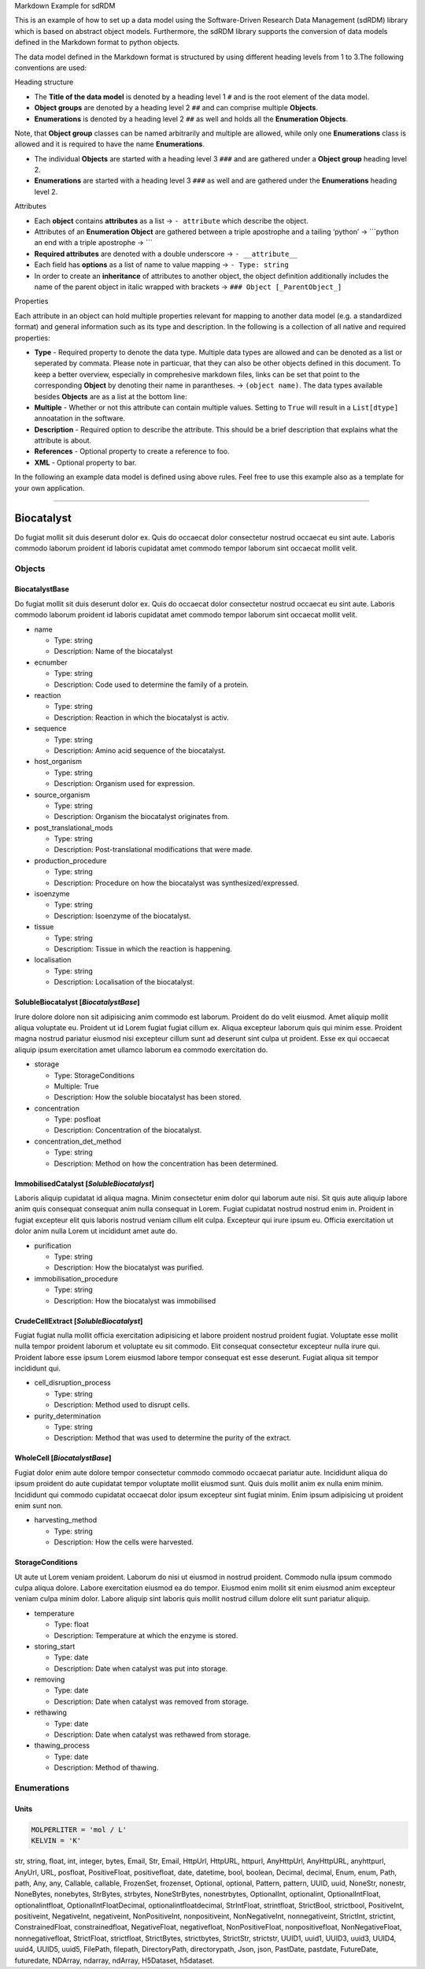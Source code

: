 .. raw:: html

   <h2 align="center">

Markdown Example for sdRDM

.. raw:: html

   </h2>

.. raw:: html

   <p align="center">

This is an example of how to set up a data model using the
Software-Driven Research Data Management (sdRDM) library which is based
on abstract object models. Furthermore, the sdRDM library supports the
conversion of data models defined in the Markdown format to python
objects.

.. raw:: html

   </p>

The data model defined in the Markdown format is structured by using
different heading levels from 1 to 3.The following conventions are used:

.. raw:: html

   <h3>

Heading structure

.. raw:: html

   </h3>

-  The **Title of the data model** is denoted by a heading level 1 ``#``
   and is the root element of the data model.
-  **Object groups** are denoted by a heading level 2 ``##`` and can
   comprise multiple **Objects**.
-  **Enumerations** is denoted by a heading level 2 ``##`` as well and
   holds all the **Enumeration Objects**.

Note, that **Object group** classes can be named arbitrarily and
multiple are allowed, while only one **Enumerations** class is allowed
and it is required to have the name **Enumerations**.

-  The individual **Objects** are started with a heading level 3 ``###``
   and are gathered under a **Object group** heading level 2.
-  **Enumerations** are started with a heading level 3 ``###`` as well
   and are gathered under the **Enumerations** heading level 2.

.. raw:: html

   <h3>

Attributes

.. raw:: html

   </h3>

-  Each **object** contains **attributes** as a list → ``- attribute``
   which describe the object.
-  Attributes of an **Enumeration Object** are gathered between a triple
   apostrophe and a tailing ‘python’ → \```python an end with a triple
   apostrophe → \``\`
-  **Required attributes** are denoted with a double underscore →
   ``- __attribute__``
-  Each field has **options** as a list of name to value mapping →
   ``- Type: string``
-  In order to create an **inheritance** of attributes to another
   object, the object definition additionally includes the name of the
   parent object in italic wrapped with brackets →
   ``### Object [_ParentObject_]``

.. raw:: html

   <h3>

Properties

.. raw:: html

   </h3>

Each attribute in an object can hold multiple properties relevant for
mapping to another data model (e.g. a standardized format) and general
information such as its type and description. In the following is a
collection of all native and required properties:

-  **Type** - Required property to denote the data type. Multiple data
   types are allowed and can be denoted as a list or seperated by
   commata. Please note in particuar, that they can also be other
   objects defined in this document. To keep a better overview,
   especially in comprehesive markdown files, links can be set that
   point to the corresponding **Object** by denoting their name in
   parantheses. → ``(object name)``. The data types available besides
   **Objects** are as a list at the bottom line:

-  **Multiple** - Whether or not this attribute can contain multiple
   values. Setting to ``True`` will result in a ``List[dtype]``
   annoatation in the software.

-  **Description** - Required option to describe the attribute. This
   should be a brief description that explains what the attribute is
   about.

-  **References** - Optional property to create a reference to foo.

-  **XML** - Optional property to bar.

In the following an example data model is defined using above rules.
Feel free to use this example also as a template for your own
application.

--------------

Biocatalyst
===========

Do fugiat mollit sit duis deserunt dolor ex. Quis do occaecat dolor
consectetur nostrud occaecat eu sint aute. Laboris commodo laborum
proident id laboris cupidatat amet commodo tempor laborum sint occaecat
mollit velit.

Objects
-------

BiocatalystBase
~~~~~~~~~~~~~~~

Do fugiat mollit sit duis deserunt dolor ex. Quis do occaecat dolor
consectetur nostrud occaecat eu sint aute. Laboris commodo laborum
proident id laboris cupidatat amet commodo tempor laborum sint occaecat
mollit velit.

-  name

   -  Type: string
   -  Description: Name of the biocatalyst

-  ecnumber

   -  Type: string
   -  Description: Code used to determine the family of a protein.

-  reaction

   -  Type: string
   -  Description: Reaction in which the biocatalyst is activ.

-  sequence

   -  Type: string
   -  Description: Amino acid sequence of the biocatalyst.

-  host_organism

   -  Type: string
   -  Description: Organism used for expression.

-  source_organism

   -  Type: string
   -  Description: Organism the biocatalyst originates from.

-  post_translational_mods

   -  Type: string
   -  Description: Post-translational modifications that were made.

-  production_procedure

   -  Type: string
   -  Description: Procedure on how the biocatalyst was
      synthesized/expressed.

-  isoenzyme

   -  Type: string
   -  Description: Isoenzyme of the biocatalyst.

-  tissue

   -  Type: string
   -  Description: Tissue in which the reaction is happening.

-  localisation

   -  Type: string
   -  Description: Localisation of the biocatalyst.

SolubleBiocatalyst [*BiocatalystBase*]
~~~~~~~~~~~~~~~~~~~~~~~~~~~~~~~~~~~~~~

Irure dolore dolore non sit adipisicing anim commodo est laborum.
Proident do do velit eiusmod. Amet aliquip mollit aliqua voluptate eu.
Proident ut id Lorem fugiat fugiat cillum ex. Aliqua excepteur laborum
quis qui minim esse. Proident magna nostrud pariatur eiusmod nisi
excepteur cillum sunt ad deserunt sint culpa ut proident. Esse ex qui
occaecat aliquip ipsum exercitation amet ullamco laborum ea commodo
exercitation do.

-  storage

   -  Type: StorageConditions
   -  Multiple: True
   -  Description: How the soluble biocatalyst has been stored.

-  concentration

   -  Type: posfloat
   -  Description: Concentration of the biocatalyst.

-  concentration_det_method

   -  Type: string
   -  Description: Method on how the concentration has been determined.

ImmobilisedCatalyst [*SolubleBiocatalyst*]
~~~~~~~~~~~~~~~~~~~~~~~~~~~~~~~~~~~~~~~~~~

Laboris aliquip cupidatat id aliqua magna. Minim consectetur enim dolor
qui laborum aute nisi. Sit quis aute aliquip labore anim quis consequat
consequat anim nulla consequat in Lorem. Fugiat cupidatat nostrud
nostrud enim in. Proident in fugiat excepteur elit quis laboris nostrud
veniam cillum elit culpa. Excepteur qui irure ipsum eu. Officia
exercitation ut dolor anim nulla Lorem ut incididunt amet aute do.

-  purification

   -  Type: string
   -  Description: How the biocatalyst was purified.

-  immobilisation_procedure

   -  Type: string
   -  Description: How the biocatalyst was immobilised

CrudeCellExtract [*SolubleBiocatalyst*]
~~~~~~~~~~~~~~~~~~~~~~~~~~~~~~~~~~~~~~~

Fugiat fugiat nulla mollit officia exercitation adipisicing et labore
proident nostrud proident fugiat. Voluptate esse mollit nulla tempor
proident laborum et voluptate eu sit commodo. Elit consequat consectetur
excepteur nulla irure qui. Proident labore esse ipsum Lorem eiusmod
labore tempor consequat est esse deserunt. Fugiat aliqua sit tempor
incididunt qui.

-  cell_disruption_process

   -  Type: string
   -  Description: Method used to disrupt cells.

-  purity_determination

   -  Type: string
   -  Description: Method that was used to determine the purity of the
      extract.

WholeCell [*BiocatalystBase*]
~~~~~~~~~~~~~~~~~~~~~~~~~~~~~

Fugiat dolor enim aute dolore tempor consectetur commodo commodo
occaecat pariatur aute. Incididunt aliqua do ipsum proident do aute
cupidatat tempor voluptate mollit eiusmod sunt. Quis duis mollit anim ex
nulla enim minim. Incididunt qui commodo cupidatat occaecat dolor ipsum
excepteur sint fugiat minim. Enim ipsum adipisicing ut proident enim
sunt non.

-  harvesting_method

   -  Type: string
   -  Description: How the cells were harvested.

StorageConditions
~~~~~~~~~~~~~~~~~

Ut aute ut Lorem veniam proident. Laborum do nisi ut eiusmod in nostrud
proident. Commodo nulla ipsum commodo culpa aliqua dolore. Labore
exercitation eiusmod ea do tempor. Eiusmod enim mollit sit enim eiusmod
anim excepteur veniam culpa minim dolor. Labore aliquip sint laboris
quis mollit nostrud cillum dolore elit sunt pariatur aliquip.

-  temperature

   -  Type: float
   -  Description: Temperature at which the enzyme is stored.

-  storing_start

   -  Type: date
   -  Description: Date when catalyst was put into storage.

-  removing

   -  Type: date
   -  Description: Date when catalyst was removed from storage.

-  rethawing

   -  Type: date
   -  Description: Date when catalyst was rethawed from storage.

-  thawing_process

   -  Type: date
   -  Description: Method of thawing.

Enumerations
------------

Units
~~~~~

.. code:: python

   MOLPERLITER = 'mol / L'
   KELVIN = 'K'

str, string, float, int, integer, bytes, Email, Str, Email, HttpUrl,
HttpURL, httpurl, AnyHttpUrl, AnyHttpURL, anyhttpurl, AnyUrl, URL,
posfloat, PositiveFloat, positivefloat, date, datetime, bool, boolean,
Decimal, decimal, Enum, enum, Path, path, Any, any, Callable, callable,
FrozenSet, frozenset, Optional, optional, Pattern, pattern, UUID, uuid,
NoneStr, nonestr, NoneBytes, nonebytes, StrBytes, strbytes,
NoneStrBytes, nonestrbytes, OptionalInt, optionalint, OptionalIntFloat,
optionalintfloat, OptionalIntFloatDecimal, optionalintfloatdecimal,
StrIntFloat, strintfloat, StrictBool, strictbool, PositiveInt,
positiveint, NegativeInt, negativeint, NonPositiveInt, nonpositiveint,
NonNegativeInt, nonnegativeint, StrictInt, strictint, ConstrainedFloat,
constrainedfloat, NegativeFloat, negativefloat, NonPositiveFloat,
nonpositivefloat, NonNegativeFloat, nonnegativefloat, StrictFloat,
strictfloat, StrictBytes, strictbytes, StrictStr, strictstr, UUID1,
uuid1, UUID3, uuid3, UUID4, uuid4, UUID5, uuid5, FilePath, filepath,
DirectoryPath, directorypath, Json, json, PastDate, pastdate,
FutureDate, futuredate, NDArray, ndarray, ndArray, H5Dataset, h5dataset.
